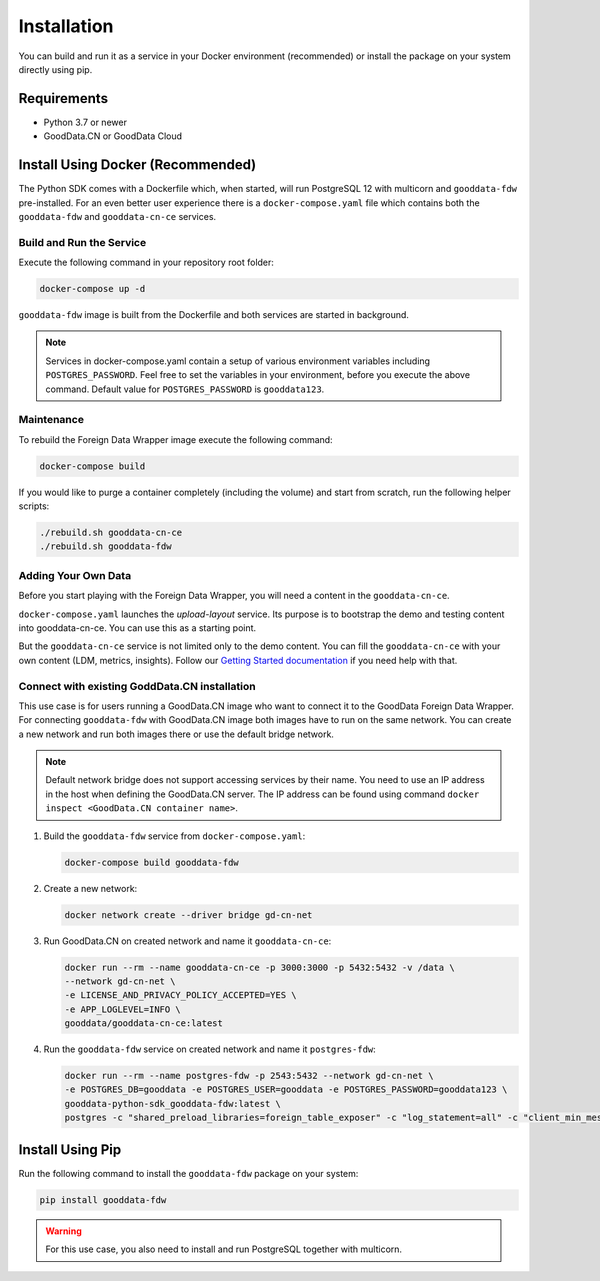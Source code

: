 Installation
************

You can build and run it as a service in your Docker environment (recommended) or install the package on your system directly using pip.

Requirements
=============

- Python 3.7 or newer
- GoodData.CN or GoodData Cloud

Install Using Docker (Recommended)
==================================

The Python SDK comes with a Dockerfile which, when started, will run PostgreSQL 12 with multicorn
and ``gooddata-fdw`` pre-installed. For an even better user experience there is a ``docker-compose.yaml`` file which contains
both the ``gooddata-fdw`` and ``gooddata-cn-ce`` services.

Build and Run the Service
^^^^^^^^^^^^^^^^^^^^^^^^^

Execute the following command in your repository root folder:

.. code-block:: shell

   docker-compose up -d

``gooddata-fdw`` image is built from the Dockerfile and both services are started in background.

.. note::
   Services in docker-compose.yaml contain a setup of various environment variables including ``POSTGRES_PASSWORD``.
   Feel free to set the variables in your environment, before you execute the above command.
   Default value for ``POSTGRES_PASSWORD`` is ``gooddata123``.

Maintenance
^^^^^^^^^^^

To rebuild the Foreign Data Wrapper image execute the following command:

.. code-block:: shell

   docker-compose build

If you would like to purge a container completely (including the volume) and start from scratch, run the following helper scripts:

.. code-block:: shell

   ./rebuild.sh gooddata-cn-ce
   ./rebuild.sh gooddata-fdw

Adding Your Own Data
^^^^^^^^^^^^^^^^^^^^

Before you start playing with the Foreign Data Wrapper, you will need a content in the ``gooddata-cn-ce``.

``docker-compose.yaml`` launches the `upload-layout` service. Its purpose is to bootstrap the demo and testing content
into gooddata-cn-ce. You can use this as a starting point.

But the ``gooddata-cn-ce`` service is not limited only to the demo content. You can fill the ``gooddata-cn-ce`` with your own
content (LDM, metrics, insights). Follow
our `Getting Started documentation <https://www.gooddata.com/developers/cloud-native/doc/1.6/getting-started/>`_ if you
need help with that.

Connect with existing GoddData.CN installation
^^^^^^^^^^^^^^^^^^^^^^^^^^^^^^^^^^^^^^^^^^^^^^

This use case is for users running a GoodData.CN image who want to connect it to the GoodData Foreign Data Wrapper. For connecting ``gooddata-fdw`` with GoodData.CN image both images have to run on the same network. You can create a new network and run both images there or use the default bridge network.

.. note::

   Default network bridge does not support accessing services by their name. You need to use an IP address in the host when defining the GoodData.CN server. The IP address can be found using command ``docker inspect <GoodData.CN container name>``.

1. Build the ``gooddata-fdw`` service from ``docker-compose.yaml``:

   .. code-block:: shell

      docker-compose build gooddata-fdw

2. Create a new network:

   .. code-block:: shell

      docker network create --driver bridge gd-cn-net

3. Run GoodData.CN on created network and name it ``gooddata-cn-ce``:

   .. code-block:: shell

      docker run --rm --name gooddata-cn-ce -p 3000:3000 -p 5432:5432 -v /data \
      --network gd-cn-net \
      -e LICENSE_AND_PRIVACY_POLICY_ACCEPTED=YES \
      -e APP_LOGLEVEL=INFO \
      gooddata/gooddata-cn-ce:latest

4. Run the ``gooddata-fdw`` service on created network and name it ``postgres-fdw``:

   .. code-block:: shell

      docker run --rm --name postgres-fdw -p 2543:5432 --network gd-cn-net \
      -e POSTGRES_DB=gooddata -e POSTGRES_USER=gooddata -e POSTGRES_PASSWORD=gooddata123 \
      gooddata-python-sdk_gooddata-fdw:latest \
      postgres -c "shared_preload_libraries=foreign_table_exposer" -c "log_statement=all" -c "client_min_messages=DEBUG1" -c "log_min_messages=DEBUG1"


Install Using Pip
=================

Run the following command to install the ``gooddata-fdw`` package on your system:

.. code-block:: shell

    pip install gooddata-fdw

.. warning::

    For this use case, you also need to install and run PostgreSQL together with multicorn.
